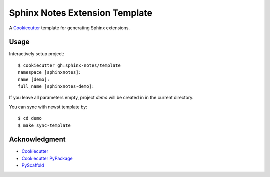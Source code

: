 ===============================
Sphinx Notes Extension Template
===============================

A Cookiecutter_ template for generating Sphinx extensions.

Usage
=====

Interactively setup project::

   $ cookiecutter gh:sphinx-notes/template
   namespace [sphinxnotes]:
   name [demo]:
   full_name [sphinxnotes-demo]:

If you leave all parameters empty, project `demo` will be created in
in the current directory.

You can sync with newst template by::

   $ cd demo
   $ make sync-template

Acknowledgment
==============

- Cookiecutter_
- `Cookiecutter PyPackage`_
- PyScaffold_

.. _Cookiecutter: https://github.com/cookiecutter/cookiecutter
.. _Cookiecutter PyPackage: https://github.com/cookiecutter/cookiecutter
.. _PyScaffold: https://pyscaffold.org/en/stable/extensions.html
